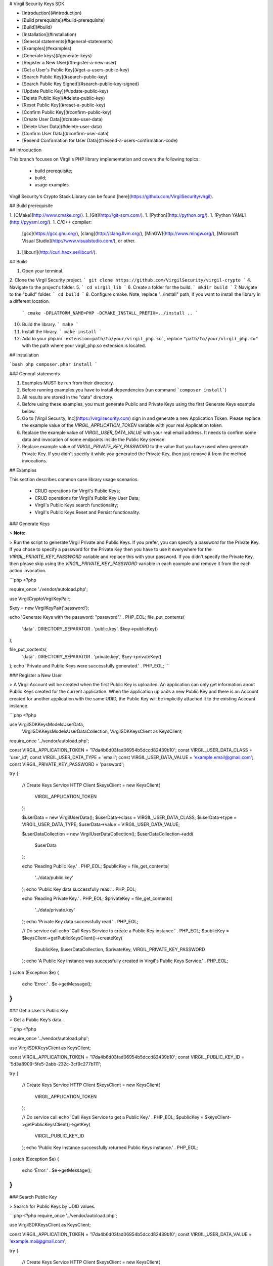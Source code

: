 
# Virgil Security Keys SDK

- [Introduction](#introduction)
- [Build prerequisite](#build-prerequisite)
- [Build](#build)
- [Installation](#installation)
- [General statements](#general-statements)
- [Examples](#examples)
- [Generate keys](#generate-keys)
- [Register a New User](#register-a-new-user)
- [Get a User's Public Key](#get-a-users-public-key)
- [Search Public Key](#search-public-key)
- [Search Public Key Signed](#search-public-key-signed)
- [Update Public Key](#update-public-key)
- [Delete Public Key](#delete-public-key)
- [Reset Public Key](#reset-a-public-key)
- [Confirm Public Key](#confirm-public-key)
- [Create User Data](#create-user-data)
- [Delete User Data](#delete-user-data)
- [Confirm User Data](#confirm-user-data)
- [Resend Confirmation for User Data](#resend-a-users-confirmation-code)

## Introduction

This branch focuses on Virgil's PHP library implementation and covers the following topics:

  * build prerequisite;
  * build;
  * usage examples.

Virgil Security's Crypto Stack Library can be found [here](https://github.com/VirgilSecurity/virgil).

## Build prerequisite

1. [CMake](http://www.cmake.org/).
1. [Git](http://git-scm.com/).
1. [Python](http://python.org/).
1. [Python YAML](http://pyyaml.org/).
1. C/C++ compiler:
    [gcc](https://gcc.gnu.org/),
    [clang](http://clang.llvm.org/),
    [MinGW](http://www.mingw.org/),
    [Microsoft Visual Studio](http://www.visualstudio.com/), or other.
1. [libcurl](http://curl.haxx.se/libcurl/).

## Build

1. Open your terminal.
2. Clone the Virgil Security project. ``` git clone https://github.com/VirgilSecurity/virgil-crypto ```
4. Navigate to the project's folder.
5. ``` cd virgil_lib ```
6. Create a folder for the build. ``` mkdir build ```
7. Navigate to the "build" folder. ``` cd build ```
8. Configure cmake. Note, replace "../install" path, if you want to install the library in a different location.
 ``` cmake -DPLATFORM_NAME=PHP -DCMAKE_INSTALL_PREFIX=../install .. ```
10. Build the library. ``` make ```
11. Install the library. ``` make install ```
12. Add to your php.ini ```extension=path/to/your/virgil_php.so```, replace ``"path/to/your/virgil_php.so"`` with the path where your virgil_php.so extension is located.

## Installation

```bash
php composer.phar install
```

### General statements

1. Examples MUST be run from their directory.
2. Before running examples you have to install dependencies (run command ```composer install```)
3. All results are stored in the "data" directory.
4. Before using these examples, you must generate Public and Private Keys using the first Generate Keys example below.
5. Go to [Virgil Security, Inc](https://virgilsecurity.com) sign in and generate a new Application Token. Please replace the example value of the `VIRGIL_APPLICATION_TOKEN` variable with your real Application token.
6. Replace the example value of `VIRGIL_USER_DATA_VALUE` with your real email address. It needs to confirm some data and invocation of some endpoints inside the Public Key service.
7. Replace example value of `VIRGIL_PRIVATE_KEY_PASSWORD` to the value that you have used when generate Private Key. If you didn't specify it while you generated the Private Key, then just remove it from the method invocations.

## Examples

This section describes common case library usage scenarios.

  * CRUD operations for Virgil's Public Keys;
  * CRUD operations for Virgil's Public Key User Data;
  * Virgil's Public Keys search functionality;
  * Virgil's Public Keys Reset and Persist functionality.

### Generate Keys

> **Note:**

> Run the script to generate Virgil Private and Public Keys. If you prefer, you can specify a password for the Private Key. 
If you chose to specify a password for the Private Key then you have to use it everywhere for the `VIRGIL_PRIVATE_KEY_PASSWORD` variable and replace this with your password. If you didn't specify the Private Key, then please skip using the `VIRGIL_PRIVATE_KEY_PASSWORD` variable in each eaxmple and remove it from the each action invocation.

```php
<?php

require_once './vendor/autoload.php';

use Virgil\Crypto\VirgilKeyPair;

$key = new VirgilKeyPair('password');

echo 'Generate Keys with the password: "password".' . PHP_EOL;
file_put_contents(
    'data' . DIRECTORY_SEPARATOR . 'public.key',
    $key->publicKey()
);

file_put_contents(
    'data' . DIRECTORY_SEPARATOR . 'private.key',
    $key->privateKey()
);
echo 'Private and Public Keys were successfully generated.' . PHP_EOL;
```

### Register a New User

> A Virgil Account will be created when the first Public Key is uploaded. An application can only get information about Public Keys created for the current application. When the application uploads a new Public Key and there is an Account created for another application with the same UDID, the Public Key will be implicitly attached it to the existing Account instance.

```php
<?php

use Virgil\SDK\Keys\Models\UserData,
    Virgil\SDK\Keys\Models\UserDataCollection,
    Virgil\SDK\Keys\Client as KeysClient;

require_once '../vendor/autoload.php';

const VIRGIL_APPLICATION_TOKEN      = '17da4b6d03fad06954b5dccd82439b10';
const VIRGIL_USER_DATA_CLASS        = 'user_id';
const VIRGIL_USER_DATA_TYPE         = 'email';
const VIRGIL_USER_DATA_VALUE        = 'example.email@gmail.com';
const VIRGIL_PRIVATE_KEY_PASSWORD   = 'password';

try {

    // Create Keys Service HTTP Client
    $keysClient = new KeysClient(
        VIRGIL_APPLICATION_TOKEN
    );

    $userData = new VirgilUserData();
    $userData->class = VIRGIL_USER_DATA_CLASS;
    $userData->type  = VIRGIL_USER_DATA_TYPE;
    $userData->value = VIRGIL_USER_DATA_VALUE;

    $userDataCollection = new VirgilUserDataCollection();
    $userDataCollection->add(
        $userData
    );

    echo 'Reading Public Key.' . PHP_EOL;
    $publicKey = file_get_contents(
        '../data/public.key'
    );
    echo 'Public Key data successfully read.' . PHP_EOL;


    echo 'Reading Private Key.' . PHP_EOL;
    $privateKey = file_get_contents(
        '../data/private.key'
    );
    echo 'Private Key data successfully read.' . PHP_EOL;

    // Do service call
    echo 'Call Keys Service to create a Public Key instance.' . PHP_EOL;
    $publicKey = $keysClient->getPublicKeysClient()->createKey(
        $publicKey,
        $userDataCollection,
        $privateKey,
        VIRGIL_PRIVATE_KEY_PASSWORD
    );
    echo 'A Public Key instance was successfully created in Virgil's Public Keys Service.' . PHP_EOL;

} catch (Exception $e) {

    echo 'Error:' . $e->getMessage();
}
```

### Get a User's Public Key

> Get a Public Key’s data.

```php
<?php

require_once '../vendor/autoload.php';

use Virgil\SDK\Keys\Client as KeysClient;

const VIRGIL_APPLICATION_TOKEN = '17da4b6d03fad06954b5dccd82439b10';
const VIRGIL_PUBLIC_KEY_ID     = '5d3a8909-5fe5-2abb-232c-3cf9c277b111';

try {

    // Create Keys Service HTTP Client
    $keysClient = new KeysClient(
        VIRGIL_APPLICATION_TOKEN
    );

    // Do service call
    echo 'Call Keys Service to get a Public Key.' . PHP_EOL;
    $publicKey = $keysClient->getPublicKeysClient()->getKey(
        VIRGIL_PUBLIC_KEY_ID
    );
    echo 'Public Key instance successfully returned Public Keys instance.' . PHP_EOL;

} catch (Exception $e) {

    echo 'Error:' . $e->getMessage();
}
```

### Search Public Key

> Search for Public Keys by UDID values.

```php
<?php
require_once '../vendor/autoload.php';

use Virgil\SDK\Keys\Client as KeysClient;

const VIRGIL_APPLICATION_TOKEN  = '17da4b6d03fad06954b5dccd82439b10';
const VIRGIL_USER_DATA_VALUE    = 'example.mail@gmail.com';

try {

    // Create Keys Service HTTP Client
    $keysClient = new KeysClient(
        VIRGIL_APPLICATION_TOKEN
    );

    // Do service call
    echo 'Call Keys Service to search a Public Key instance.' . PHP_EOL;
    $result = $keysClient->getPublicKeysClient()->grabKey(
        VIRGIL_USER_DATA_VALUE
    );
    echo 'Public Key instance successfully searched in Keys Service.' . PHP_EOL;

} catch (Exception $e) {

    echo 'Error:' . $e->getMessage();
}
```

### Search Public Key Signed

> Search Public Keys by UDID values.

> **Note:**

> If a signed version of the action is used, the Public Key will be returned with all of the user_data items for this Public Key.

```php
<?php
require_once '../vendor/autoload.php';

use Virgil\SDK\Common\Utils\GUID,
    Virgil\SDK\Keys\Client as KeysClient;


const VIRGIL_APPLICATION_TOKEN  = '17da4b6d03fad06954b5dccd82439b10';
const VIRGIL_USER_DATA_VALUE    = 'example.mail@gmail.com';
const VIRGIL_PUBLIC_KEY_ID      = '5d3a8909-5fe5-2abb-232c-3cf9c277b111';

try {

    // Create Keys Service HTTP Client
    $keysClient = new KeysClient(
        VIRGIL_APPLICATION_TOKEN
    );

    $keysClient->setHeaders(array(
        'X-VIRGIL-REQUEST-SIGN-PK-ID' => VIRGIL_PUBLIC_KEY_ID
    ));

    echo 'Read Private Key.' . PHP_EOL;
    $privateKey = file_get_contents(
        '../data' . DIRECTORY_SEPARATOR . 'private.key'
    );
    echo 'Private Key is:' . PHP_EOL;
    echo $privateKey . PHP_EOL;
    $privateKeyPassword = 'password';

    // Do service call
    echo 'Call Keys service to search Public Key instance.' . PHP_EOL;
    $result = $keysClient->getPublicKeysClient()->grabKey(
        VIRGIL_USER_DATA_VALUE,
        $privateKey,
        $privateKeyPassword
    );
    echo 'Public Key instance successfully searched in Keys service.' . PHP_EOL;

} catch (Exception $e) {

    echo 'Error:' . $e->getMessage();
}
```

### Update Public Key

> Update a Public Key’s data.

> **Note:**

> User still controls the Public/Private Keys pair and provides requested signature for authentication purposes. That’s why user authorisation is required via X-VIRGIL-REQUEST-SIGN HTTP header. Public Key modification takes place immediately after action invocation.

```php
<?php
require_once '../vendor/autoload.php';

use Virgil\SDK\Keys\Client as KeysClient;


const VIRGIL_APPLICATION_TOKEN      = '17da4b6d03fad06954b5dccd82439b10';
const VIRGIL_PUBLIC_KEY_ID          = '5d3a8909-5fe5-2abb-232c-3cf9c277b111';
const VIRGIL_PRIVATE_KEY_PASSWORD   = 'password';

try {

    // Create Keys Service HTTP Client
    $keysClient = new KeysClient(
        VIRGIL_APPLICATION_TOKEN
    );

    $keysClient->setHeaders(array(
        'X-VIRGIL-REQUEST-SIGN-PK-ID' => VIRGIL_PUBLIC_KEY_ID
    ));

    echo 'Reading Old Private Key.' . PHP_EOL;
    $oldPrivateKey = file_get_contents(
        '../data/private.key'
    );
    echo 'Old Private Key data successfully read.' . PHP_EOL;

    echo 'Reading New Public Key.' . PHP_EOL;
    $newPublicKey = file_get_contents(
        '../data/new_public.key'
    );
    echo 'New Public Key data successfully read.' . PHP_EOL;

    echo 'Reading New Private Key.' . PHP_EOL;
    $newPrivateKey = file_get_contents(
        '../data/new_private.key'
    );
    echo 'New Private Key data successfully read.' . PHP_EOL;

    // Do service call
    echo 'Call Keys Service to update the Public Key instance.' . PHP_EOL;
    $publicKey = $keysClient->getPublicKeysClient()->updateKey(
        VIRGIL_PUBLIC_KEY_ID,
        $oldPrivateKey,
        $newPublicKey,
        $newPrivateKey,
        VIRGIL_PRIVATE_KEY_PASSWORD
    );
    echo 'Public Key instance successfully updated in Public Keys service.' . PHP_EOL;

} catch (Exception $e) {

    echo 'Error:' . $e->getMessage();
}
```

### Delete Public Key

> The purpose is to remove a Public Key’s data.

> **Note:**

> If a signed version of the action is used, the Public Key will be removed immediately without any confirmation.

> If an unsigned version of the action is used, confirmation is required. The action will return an action_token response object and will send confirmation tokens to all of the Public Key’s confirmed UDIDs. The list of masked UDID’s will be returned in user_ids response object property. To commit a Public Key remove call persistKey() action with action_token value and the list of confirmation codes.

```php
<?php
require_once '../vendor/autoload.php';

use Virgil\SDK\Keys\Client as KeysClient;

const VIRGIL_APPLICATION_TOKEN      = '17da4b6d03fad06954b5dccd82439b10';
const VIRGIL_PUBLIC_KEY_ID          = '5d3a8909-5fe5-2abb-232c-3cf9c277b111';
const VIRGIL_PRIVATE_KEY_PASSWORD   = 'password';

try {

    // Create Keys Service HTTP Client
    $keysClient = new KeysClient(
        VIRGIL_APPLICATION_TOKEN
    );

    $keysClient->setHeaders(array(
        'X-VIRGIL-REQUEST-SIGN-PK-ID' => VIRGIL_PUBLIC_KEY_ID
    ));

    echo 'Reading Public Key.' . PHP_EOL;
    $publicKey = file_get_contents(
        '../data/public.key'
    );
    echo 'Public Key data successfully read.' . PHP_EOL;


    echo 'Reading Private Key.' . PHP_EOL;
    $privateKey = file_get_contents(
        '../data/private.key'
    );
    echo 'Private Key data successfully read.' . PHP_EOL;

    // Do service call
    echo 'Call Keys Service to delete a Public Key instance.' . PHP_EOL;
    $result = $keysClient->getPublicKeysClient()->deleteKey(
        $publicKey,
        $privateKey,
        VIRGIL_PRIVATE_KEY_PASSWORD
    );
    echo 'Public Key instance successfully deleted from Public Keys service.' . PHP_EOL;

} catch (Exception $e) {

    echo 'Error:' . $e->getMessage();
}
```

### Reset a Public Key

> Reset a User’s Public Keys data if the User lost his/her Private Key.

> **Note:**

> After action invocation the user will receive the confirmation tokens on all his confirmed UDIDs. The Public Key data won’t be updated until the call persistKey() action is invoked with the token value from this step and confirmation codes sent to UDIDs. The list of UDIDs used as confirmation tokens recipients will be listed as user_ids response parameters.

```php
<?php
require_once '../vendor/autoload.php';

use Virgil\SDK\Keys\Client as KeysClient;


const VIRGIL_APPLICATION_TOKEN      = '17da4b6d03fad06954b5dccd82439b10';
const VIRGIL_PUBLIC_KEY_ID          = '5d3a8909-5fe5-2abb-232c-3cf9c277b111';
const VIRGIL_PRIVATE_KEY_PASSWORD   = 'password';

try {

    // Create Keys Service HTTP Client
    $keysClient = new KeysClient(
        VIRGIL_APPLICATION_TOKEN
    );

    echo 'Reading Public Key.' . PHP_EOL;
    $publicKey = file_get_contents(
        '../data/public.key'
    );
    echo 'Public Key data successfully read.' . PHP_EOL;


    echo 'Reading Private Key.' . PHP_EOL;
    $privateKey = file_get_contents(
        '../data/private.key'
    );
    echo 'Private Key data successfully read.' . PHP_EOL;

    // Do service call
    echo 'Call Keys Service to reset Public Key instance.' . PHP_EOL;
    $result = $keysClient->getPublicKeysClient()->resetKey(
        VIRGIL_PUBLIC_KEY_ID,
        $publicKey,
        $privateKey,
        VIRGIL_PRIVATE_KEY_PASSWORD
    );
    echo 'Public Key instance successfully reset.' . PHP_EOL;

} catch (Exception $e) {

    echo 'Error:' . $e->getMessage();
}
```

### Confirm Public Key

> Confirm a Public Key’s data.

> **Note:**

> Confirm a Public Key’s data if the X-VIRGILREQUEST-SIGN HTTP header was omitted on deleteKey() action or resetKey action was invoked.

> In this case, the User must collect all the confirmation codes sent to all confirmed UDIDs and specify them in the request body in confirmation_codes parameter as well as action_token parameter received on previous action.

```php
<?php
require_once '../vendor/autoload.php';

use Virgil\SDK\Keys\Client as KeysClient;


const VIRGIL_APPLICATION_TOKEN = '17da4b6d03fad06954b5dccd82439b10';
const VIRGIL_PUBLIC_KEY_ID     = '5d3a8909-5fe5-2abb-232c-3cf9c277b111';
const VIRGIL_ACTION_TOKEN      = '31b4be12-9021-76bc-246d-5ecbd7a22350';


try {

    // Create Keys Service HTTP Client
    $keysClient = new KeysClient(
        VIRGIL_APPLICATION_TOKEN
    );

    // Do service call
    echo 'Call Keys service to persist Public Key instance.' . PHP_EOL;
    $publicKey = $keysClient->getPublicKeysClient()->persistKey(
        VIRGIL_PUBLIC_KEY_ID,
        VIRGIL_ACTION_TOKEN,
        array(
            'Y4A6D9'
        )
    );
    echo 'Public Key instance successfully persisted.' . PHP_EOL;

} catch (Exception $e) {

    echo 'Error:' . $e->getMessage();
}
```

### Create User Data

> Append UDIDs and UDINFOs to Public Keys for the current application.

> **Note:**

> The user data instance will be created for the Public Key instance specified in X-VIRGIL-REQUEST-SIGN-PK-ID HTTP header.

```php
<?php
require_once '../vendor/autoload.php';

use Virgil\SDK\Keys\Models\UserData,
    Virgil\SDK\Keys\Client as KeysClient;


const VIRGIL_APPLICATION_TOKEN      = '17da4b6d03fad06954b5dccd82439b10';
const VIRGIL_USER_DATA_CLASS        = 'user_id';
const VIRGIL_USER_DATA_TYPE         = 'email';
const VIRGIL_USER_DATA_VALUE        = 'example.email2@gmail.com';
const VIRGIL_PRIVATE_KEY_PASSWORD   = 'password';
const VIRGIL_PUBLIC_KEY_ID          = '5d3a8909-5fe5-2abb-232c-3cf9c277b111';

try {

    // Create Keys Service HTTP Client
    $keysClient = new KeysClient(
        VIRGIL_APPLICATION_TOKEN
    );

    $keysClient->setHeaders(array(
        'X-VIRGIL-REQUEST-SIGN-PK-ID' => VIRGIL_PUBLIC_KEY_ID
    ));

    $userData = new VirgilUserData();
    $userData->class = VIRGIL_USER_DATA_CLASS;
    $userData->type  = VIRGIL_USER_DATA_TYPE;
    $userData->value = VIRGIL_USER_DATA_VALUE;

    echo 'Reading Public Key.' . PHP_EOL;
    $publicKey = file_get_contents(
        '../data/public.key'
    );
    echo 'Public Key data successfully read.' . PHP_EOL;


    echo 'Reading Private Key.' . PHP_EOL;
    $privateKey = file_get_contents(
        '../data/private.key'
    );
    echo 'Private Key data successfully read.' . PHP_EOL;

    // Do service call
    echo 'Call Keys service to create User Data instance.' . PHP_EOL;
    $userData = $keysClient->getUserDataClient()->createUserData(
        $userData,
        $privateKey,
        VIRGIL_PRIVATE_KEY_PASSWORD
    );
    echo 'User Data instance successfully created in Public Keys service.' . PHP_EOL;

} catch (Exception $e) {

    echo 'Error:' . $e->getMessage();
}
```

### Delete User Data

> Remove user data item from the Public Key.

```php
<?php

require_once '../vendor/autoload.php';

use Virgil\SDK\Keys\Client as KeysClient;

const VIRGIL_APPLICATION_TOKEN    = '17da4b6d03fad06954b5dccd82439b10';
const VIRGIL_UUID                 =  'aa2141ee-8a50-a7c4-3e4c-513b67918053';
const VIRGIL_PRIVATE_KEY_PASSWORD = 'password';
const VIRGIL_PUBLIC_KEY_ID        = '5d3a8909-5fe5-2abb-232c-3cf9c277b111';

try {

    // Create Keys Service HTTP Client
    $keysClient = new KeysClient(
        VIRGIL_APPLICATION_TOKEN
    );

    $keysClient->setHeaders(array(
        'X-VIRGIL-REQUEST-SIGN-PK-ID' => VIRGIL_PUBLIC_KEY_ID
    ));

    echo 'Reading Public Key.' . PHP_EOL;
    $publicKey = file_get_contents(
        '../data/public.key'
    );
    echo 'Public Key data successfully read.' . PHP_EOL;


    echo 'Reading Private Key.' . PHP_EOL;
    $privateKey = file_get_contents(
        '../data/private.key'
    );
    echo 'Private Key data successfully read.' . PHP_EOL;

    // Do service call
    echo 'Call Keys service to delete User Data instance.' . PHP_EOL;
    $keysClient->getUserDataClient()->deleteUserData(
        VIRGIL_UUID,
        $privateKey,
        VIRGIL_PRIVATE_KEY_PASSWORD
    );
    echo 'User Data instance successfully deleted from Public Keys service.' . PHP_EOL;

} catch (Exception $e) {

    echo 'Error:' . $e->getMessage();
}
```

### Confirm User Data

> Confirm User Data item.

```php
<?php

require_once '../vendor/autoload.php';

use Virgil\SDK\Common\Utils\GUID,
    Virgil\SDK\Keys\Client as KeysClient;


const VIRGIL_APPLICATION_TOKEN  = '17da4b6d03fad06954b5dccd82439b10';

const VIRGIL_UUID = 'aa2141ee-8a50-a7c4-3e4c-513b67918053';
const VIRGIL_CONFIRMATION_CODE = 'J9Y0D5';


try {

    // Create Keys Service HTTP Client
    $keysClient = new KeysClient(
        VIRGIL_APPLICATION_TOKEN
    );

    // Do service call
    echo 'Call Keys service to confirm User Data.' . PHP_EOL;
    $keysClient->getUserDataClient()->persistUserData(
        VIRGIL_UUID,
        VIRGIL_CONFIRMATION_CODE
    );
    echo 'User Data successfully confirmed.' . PHP_EOL;

} catch (Exception $e) {

    echo 'Error:' . $e->getMessage();
}
```

### Resend a User's Confirmation Code

> Resend a User's confirmation code.

```php
<?php
require_once '../vendor/autoload.php';

use Virgil\SDK\Keys\Client as KeysClient;


const VIRGIL_APPLICATION_TOKEN      = '17da4b6d03fad06954b5dccd82439b10';
const VIRGIL_PRIVATE_KEY_PASSWORD   = 'password';
CONST VIRGIL_UUID                   = 'cac16f55-74cf-de0d-1581-d4499f5aa392';
const VIRGIL_PUBLIC_KEY_ID          = '5d3a8909-5fe5-2abb-232c-3cf9c277b111';

try {

    // Create Keys Service HTTP Client
    $keysClient = new KeysClient(
        VIRGIL_APPLICATION_TOKEN
    );

    $keysClient->setHeaders(array(
        'X-VIRGIL-REQUEST-SIGN-PK-ID' => VIRGIL_PUBLIC_KEY_ID
    ));

    echo 'Reading Public Key.' . PHP_EOL;
    $publicKey = file_get_contents(
        '../data/public.key'
    );
    echo 'Public Key data successfully read.' . PHP_EOL;

    echo 'Reading Private Key.' . PHP_EOL;
    $privateKey = file_get_contents(
        '../data/private.key'
    );
    echo 'Private Key data successfully read.' . PHP_EOL;

    // Do service call
    echo 'Call Keys service to resend confirmation.' . PHP_EOL;
    $keysClient->getUserDataClient()->resendConfirmation(
        VIRGIL_UUID,
        $privateKey,
        VIRGIL_PRIVATE_KEY_PASSWORD
    );
    echo 'Confirmation successfully sent.' . PHP_EOL;

} catch (Exception $e) {

    echo 'Error:' . $e->getMessage();
}
```
</div>
</div>

<div class="col-md-12 col-md-offset-2 hidden-md hidden-xs hidden-sm">
<div class="docs-menu" data-ui="affix-docs">

<div class="menu-items-wrapper" data-ui="menu-items-wrapper"></div>
</div>
</div>
</div>
</div>
</section>
